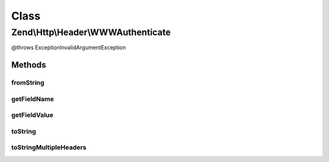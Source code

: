 .. Http/Header/WWWAuthenticate.php generated using docpx on 01/30/13 03:02pm


Class
*****

Zend\\Http\\Header\\WWWAuthenticate
===================================

@throws Exception\InvalidArgumentException

Methods
-------

fromString
++++++++++

.. function:: fromString()



getFieldName
++++++++++++

.. function:: getFieldName()



getFieldValue
+++++++++++++

.. function:: getFieldValue()



toString
++++++++

.. function:: toString()



toStringMultipleHeaders
+++++++++++++++++++++++

.. function:: toStringMultipleHeaders()



